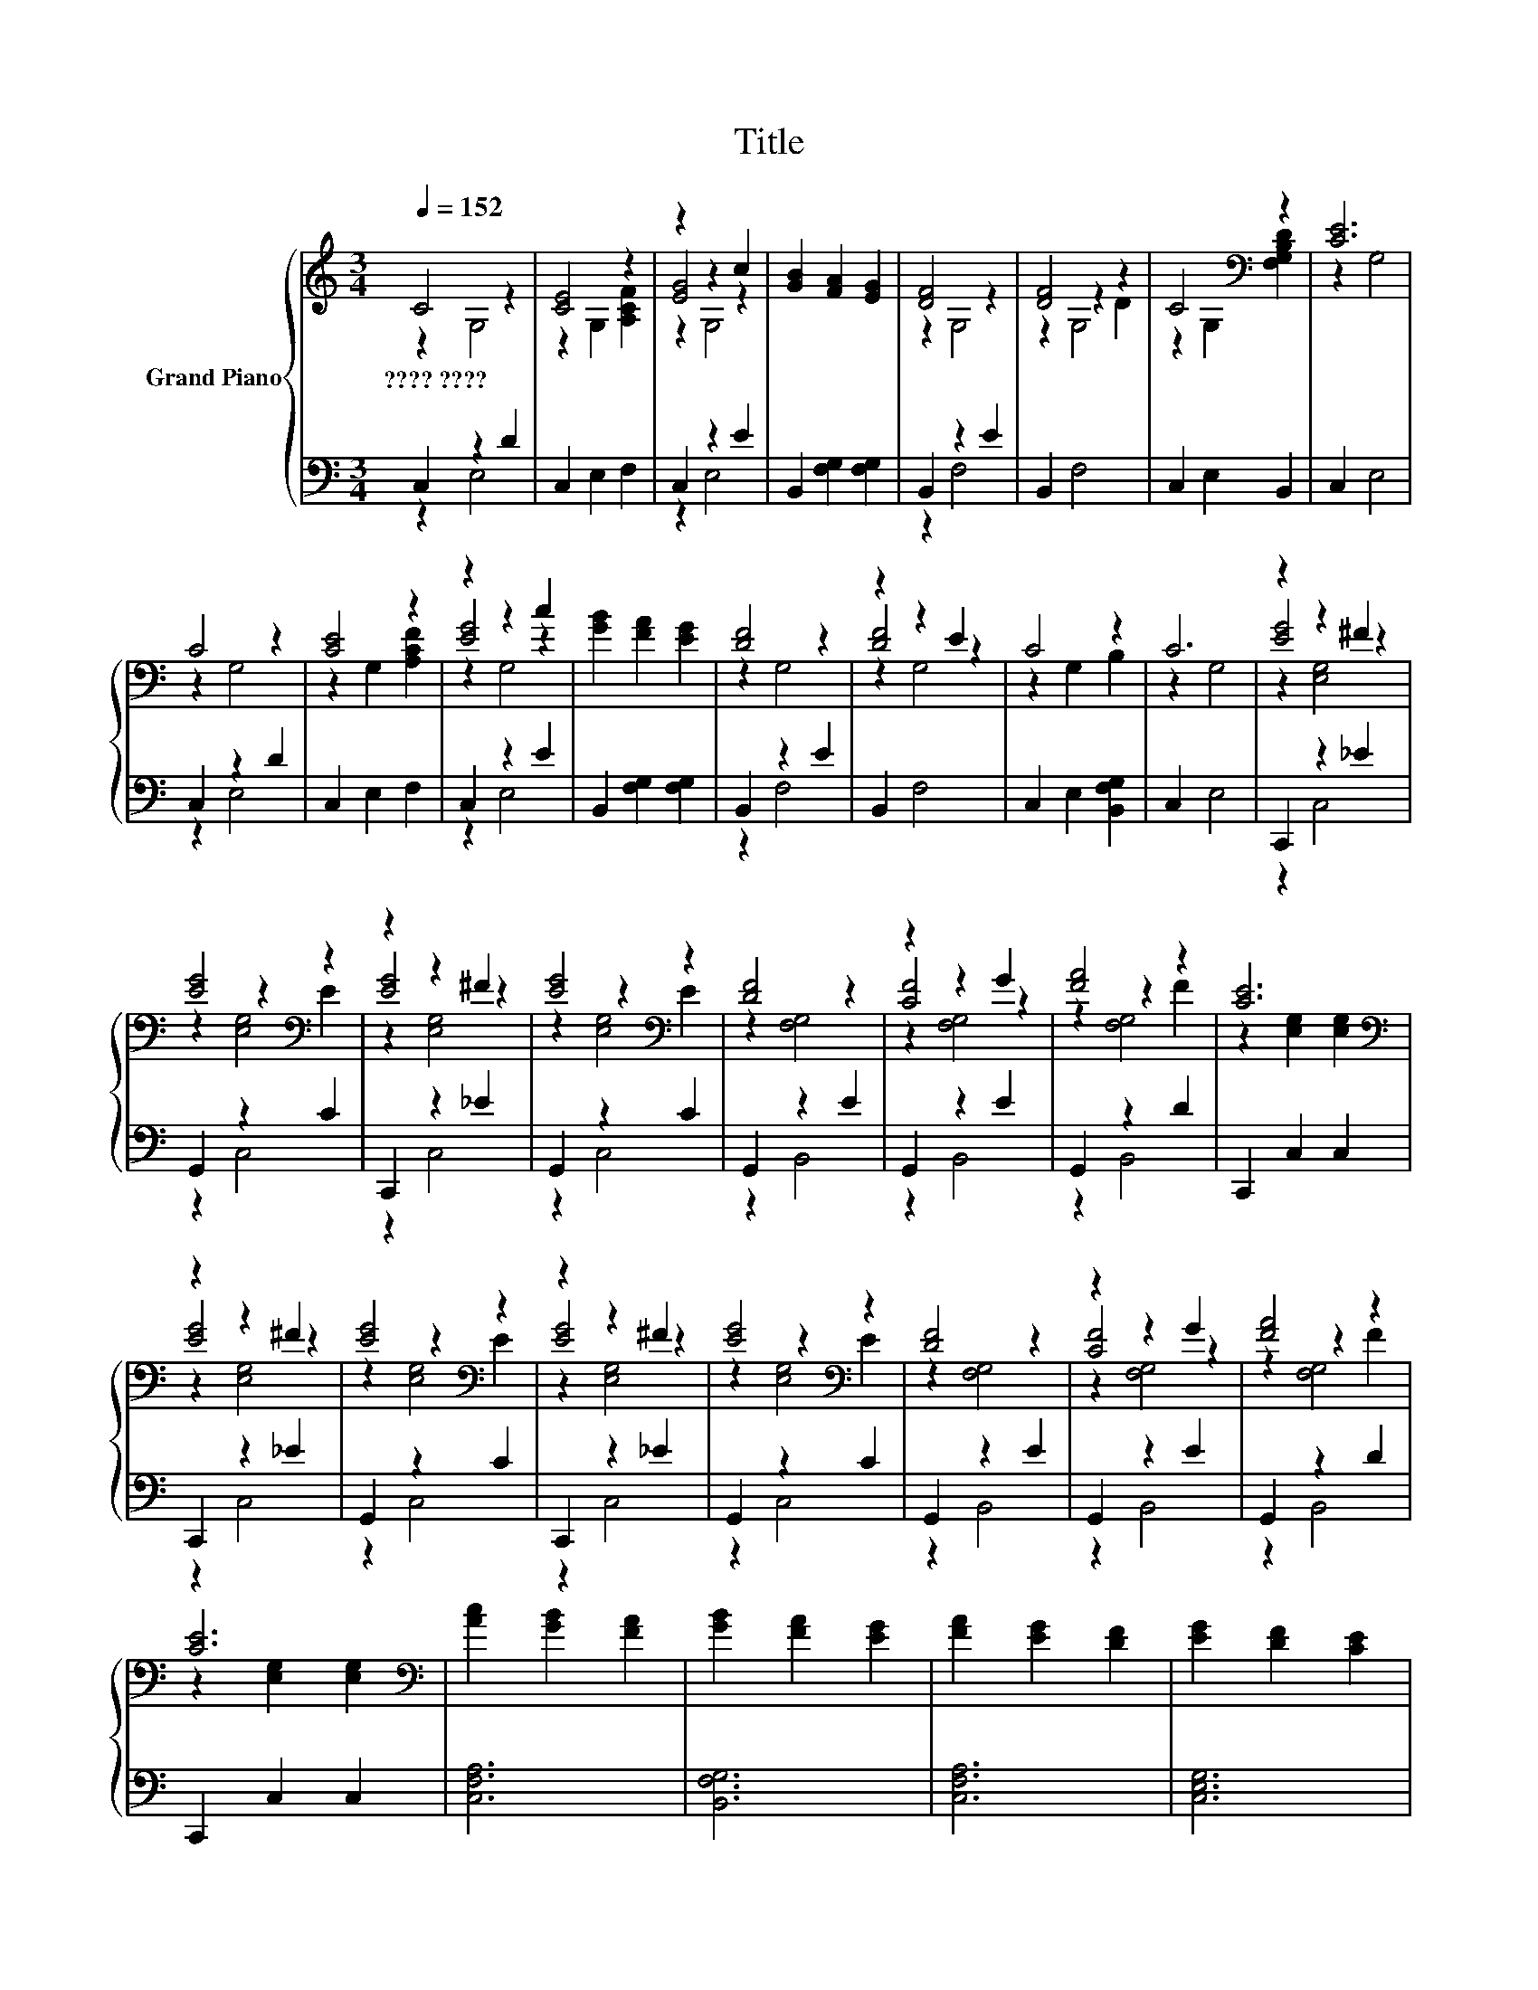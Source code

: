 X:1
T:Title
%%score { ( 1 2 5 ) | ( 3 4 ) }
L:1/8
Q:1/4=152
M:3/4
K:C
V:1 treble nm="Grand Piano"
V:2 treble 
V:5 treble 
V:3 bass 
V:4 bass 
V:1
 C4 z2 | [CE]4 z2 | z2 z2 c2 | [GB]2 [FA]2 [EG]2 | [DF]4 z2 | [DF]4 z2 | C4[K:bass] z2 | [CE]6 | %8
w: ????~????||||||||
 C4 z2 | [CE]4 z2 | z2 z2 c2 | [GB]2 [FA]2 [EG]2 | [DF]4 z2 | z2 z2 E2 | C4 z2 | C6 | z2 z2 ^F2 | %17
w: |||||||||
 [EG]4[K:bass] z2 | z2 z2 ^F2 | [EG]4[K:bass] z2 | [DF]4 z2 | z2 z2 G2 | [FA]4 z2 | [CE]6[K:bass] | %24
w: |||||||
 z2 z2 ^F2 | [EG]4[K:bass] z2 | z2 z2 ^F2 | [EG]4[K:bass] z2 | [DF]4 z2 | z2 z2 G2 | [FA]4 z2 | %31
w: |||||||
 [CE]6[K:bass] | [Ac]2 [GB]2 [FA]2 | [GB]2 [FA]2 [EG]2 | [FA]2 [EG]2 [DF]2 | [EG]2 [DF]2 [CE]2 | %36
w: |||||
 [Ac]2 [GB]2 [FA]2 | [GB]2 [FA]2 [EG]2 | [FA]2 [EG]2 [DF]2 | [E,G,CE]6 | z2 z2[K:treble] F2 | %41
w: |||||
 [EG]4 z2 | [CF]4 z2 | [FA]4 z2 | z2 z2 A2 | z2 z2 c2 | [Bd]4 z2 | [EGc]6 |] %48
w: |||||||
V:2
 z2 G,4 | z2 G,2 [A,CF]2 | [EG]4 z2 | x6 | z2 G,4 | z2 z2 D2 | z2 G,2[K:bass] [F,G,B,D]2 | z2 G,4 | %8
 z2 G,4 | z2 G,2 [A,CF]2 | [EG]4 z2 | x6 | z2 G,4 | [DF]4 z2 | z2 G,2 B,2 | z2 G,4 | [EG]4 z2 | %17
 z2[K:bass] z2 E2 | [EG]4 z2 | z2[K:bass] z2 E2 | z2 [F,G,]4 | [CF]4 z2 | z2 z2 F2 | %23
 z2[K:bass] [E,G,]2 [E,G,]2 | [EG]4 z2 | z2[K:bass] z2 E2 | [EG]4 z2 | z2[K:bass] z2 E2 | %28
 z2 [F,G,]4 | [CF]4 z2 | z2 z2 F2 | z2[K:bass] [E,G,]2 [E,G,]2 | x6 | x6 | x6 | x6 | x6 | x6 | x6 | %39
 x6 | [CE]4[K:treble] z2 | z2 G,4 | z2 A,4 | z2 z2 F2 | G4 z2 | [GB]4 z2 | z2 z2 B2 | z2 G,4 |] %48
V:3
 C,2 z2 D2 | C,2 E,2 F,2 | C,2 z2 E2 | B,,2 [F,G,]2 [F,G,]2 | B,,2 z2 E2 | B,,2 F,4 | %6
 C,2 E,2 B,,2 | C,2 E,4 | C,2 z2 D2 | C,2 E,2 F,2 | C,2 z2 E2 | B,,2 [F,G,]2 [F,G,]2 | B,,2 z2 E2 | %13
 B,,2 F,4 | C,2 E,2 [B,,F,G,]2 | C,2 E,4 | C,,2 z2 _E2 | G,,2 z2 C2 | C,,2 z2 _E2 | G,,2 z2 C2 | %20
 G,,2 z2 E2 | G,,2 z2 E2 | G,,2 z2 D2 | C,,2 C,2 C,2 | C,,2 z2 _E2 | G,,2 z2 C2 | C,,2 z2 _E2 | %27
 G,,2 z2 C2 | G,,2 z2 E2 | G,,2 z2 E2 | G,,2 z2 D2 | C,,2 C,2 C,2 | [C,F,A,]6 | [B,,F,G,]6 | %34
 [C,F,A,]6 | [C,E,G,]6 | [C,F,A,]6 | [B,,F,G,]6 | [C,F,A,]4 [B,,F,G,]2 | C,6 | C,2 z2 D2 | %41
 C,2 z2 E2 | C,2 z2 G2 | C,2 F,4 | B,,2 z2 F2 | B,,2 z2 A2 | B,,2 z2 G2 | C,2 E,4 |] %48
V:4
 z2 E,4 | x6 | z2 E,4 | x6 | z2 F,4 | x6 | x6 | x6 | z2 E,4 | x6 | z2 E,4 | x6 | z2 F,4 | x6 | x6 | %15
 x6 | z2 C,4 | z2 C,4 | z2 C,4 | z2 C,4 | z2 B,,4 | z2 B,,4 | z2 B,,4 | x6 | z2 C,4 | z2 C,4 | %26
 z2 C,4 | z2 C,4 | z2 B,,4 | z2 B,,4 | z2 B,,4 | x6 | x6 | x6 | x6 | x6 | x6 | x6 | x6 | x6 | %40
 z2 E,4 | z2 E,4 | z2 F,4 | x6 | z2 [D,F,]4 | z2 D,4 | z2 D,4 | x6 |] %48
V:5
 x6 | x6 | z2 G,4 | x6 | x6 | z2 G,4 | x4[K:bass] x2 | x6 | x6 | x6 | z2 G,4 | x6 | x6 | z2 G,4 | %14
 x6 | x6 | z2 [E,G,]4 | z2[K:bass] [E,G,]4 | z2 [E,G,]4 | z2[K:bass] [E,G,]4 | x6 | z2 [F,G,]4 | %22
 z2 [F,G,]4 | x2[K:bass] x4 | z2 [E,G,]4 | z2[K:bass] [E,G,]4 | z2 [E,G,]4 | z2[K:bass] [E,G,]4 | %28
 x6 | z2 [F,G,]4 | z2 [F,G,]4 | x2[K:bass] x4 | x6 | x6 | x6 | x6 | x6 | x6 | x6 | x6 | %40
 z2 G,4[K:treble] | x6 | x6 | z2 A,4 | z2 G,4 | z2 [F,G,]4 | z2 [F,G,]4 | x6 |] %48


